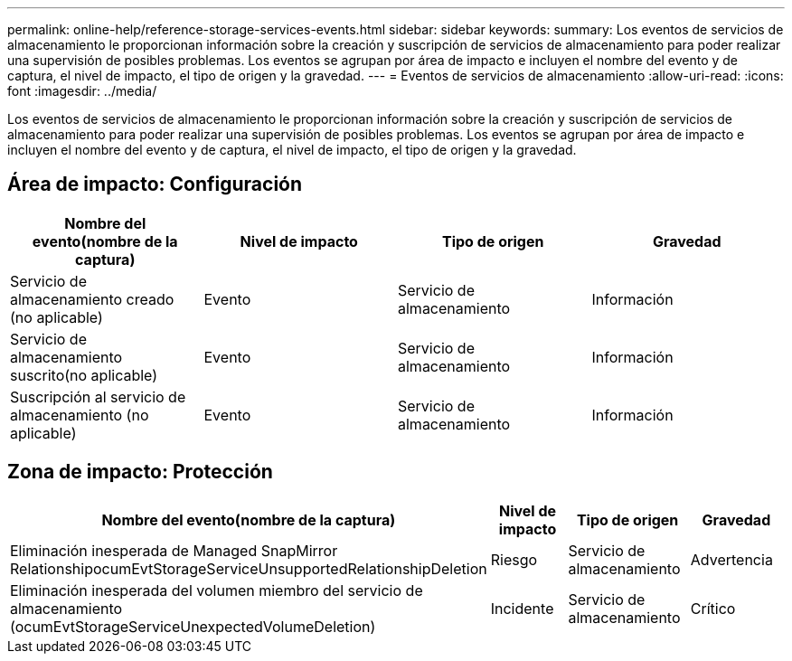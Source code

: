 ---
permalink: online-help/reference-storage-services-events.html 
sidebar: sidebar 
keywords:  
summary: Los eventos de servicios de almacenamiento le proporcionan información sobre la creación y suscripción de servicios de almacenamiento para poder realizar una supervisión de posibles problemas. Los eventos se agrupan por área de impacto e incluyen el nombre del evento y de captura, el nivel de impacto, el tipo de origen y la gravedad. 
---
= Eventos de servicios de almacenamiento
:allow-uri-read: 
:icons: font
:imagesdir: ../media/


[role="lead"]
Los eventos de servicios de almacenamiento le proporcionan información sobre la creación y suscripción de servicios de almacenamiento para poder realizar una supervisión de posibles problemas. Los eventos se agrupan por área de impacto e incluyen el nombre del evento y de captura, el nivel de impacto, el tipo de origen y la gravedad.



== Área de impacto: Configuración

|===
| Nombre del evento(nombre de la captura) | Nivel de impacto | Tipo de origen | Gravedad 


 a| 
Servicio de almacenamiento creado (no aplicable)
 a| 
Evento
 a| 
Servicio de almacenamiento
 a| 
Información



 a| 
Servicio de almacenamiento suscrito(no aplicable)
 a| 
Evento
 a| 
Servicio de almacenamiento
 a| 
Información



 a| 
Suscripción al servicio de almacenamiento (no aplicable)
 a| 
Evento
 a| 
Servicio de almacenamiento
 a| 
Información

|===


== Zona de impacto: Protección

|===
| Nombre del evento(nombre de la captura) | Nivel de impacto | Tipo de origen | Gravedad 


 a| 
Eliminación inesperada de Managed SnapMirror RelationshipocumEvtStorageServiceUnsupportedRelationshipDeletion
 a| 
Riesgo
 a| 
Servicio de almacenamiento
 a| 
Advertencia



 a| 
Eliminación inesperada del volumen miembro del servicio de almacenamiento (ocumEvtStorageServiceUnexpectedVolumeDeletion)
 a| 
Incidente
 a| 
Servicio de almacenamiento
 a| 
Crítico

|===